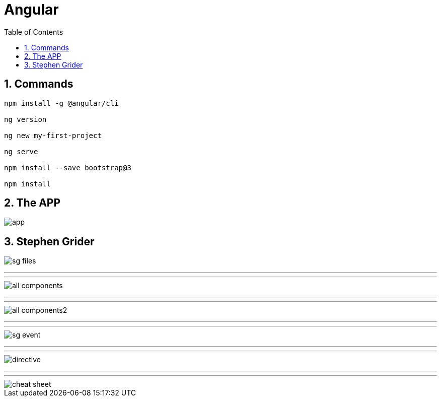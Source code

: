 = Angular
:toc: left
:toclevels: 5
:sectnums:


== Commands

----
npm install -g @angular/cli

ng version

ng new my-first-project

ng serve

npm install --save bootstrap@3

npm install
----


== The APP

image::img/app.png[]

== Stephen Grider

image::img/sg-files.png[]

########################################################################################################################

---
---

image::img/all-components.png[]

########################################################################################################################

---
---


image::img/all-components2.png[]

########################################################################################################################

---
---

image::img/sg-event.png[]

########################################################################################################################

---
---

image::img/directive.png[]

########################################################################################################################

---
---

image::img/cheat-sheet.png[]


